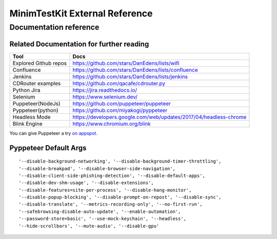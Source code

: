 .. tocdepth: 1

==================================
MinimTestKit External Reference
==================================


Documentation reference
==================================

Related Documentation for further reading
----------------------------------------------------
=======================  ================================================================
Tool                      Docs
=======================  ================================================================
Explored Github repos     https://github.com/stars/DanEdens/lists/wifi
Confluence                https://github.com/stars/DanEdens/lists/confluence
Jenkins                   https://github.com/stars/DanEdens/lists/jenkins
CDRouter examples         https://github.com/qacafe/cdrouter.py
Python Jira               https://jira.readthedocs.io/
Selenium                  https://www.selenium.dev/
Puppeteer(NodeJs)         https://github.com/puppeteer/puppeteer
Pyppeteer(python)         https://github.com/miyakogi/pyppeteer
Headless Mode             https://developers.google.com/web/updates/2017/04/headless-chrome
Blink Engine              https://www.chromium.org/blink

=======================  ================================================================


You can give Puppeteer a try `on appspot <https://try-puppeteer.appspot.com/>`_.

Pyppeteer Default Args
-----------------------------------------------------------------------------

::

'--disable-background-networking', '--disable-background-timer-throttling',
'--disable-breakpad', '--disable-browser-side-navigation',
'--disable-client-side-phishing-detection', '--disable-default-apps',
'--disable-dev-shm-usage', '--disable-extensions',
'--disable-features=site-per-process', '--disable-hang-monitor',
'--disable-popup-blocking', '--disable-prompt-on-repost', '--disable-sync',
'--disable-translate', '--metrics-recording-only', '--no-first-run',
'--safebrowsing-disable-auto-update', '--enable-automation',
'--password-store=basic', '--use-mock-keychain', '--headless',
'--hide-scrollbars', '--mute-audio', '--disable-gpu'
